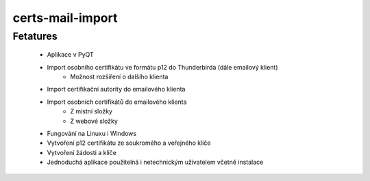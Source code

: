 certs-mail-import
===================
Fetatures
___________
    -  Aplikace v PyQT
    -  Import osobního certifikátu ve formátu p12 do Thunderbirda (dále emailový klient)
        - Možnost rozšíření o dalšího klienta
    -  Import certifikační autority do emailového klienta
    -  Import osobních certifikátů do emailového klienta
        - Z místní složky
        - Z webové složky
    -  Fungování na Linuxu i Windows
    -  Vytvoření p12 certifikátu ze soukromého a veřejného klíče
    -  Vytvoření žádosti a klíče
    -  Jednoduchá aplikace použitelná i netechnickým uživatelem včetně instalace

